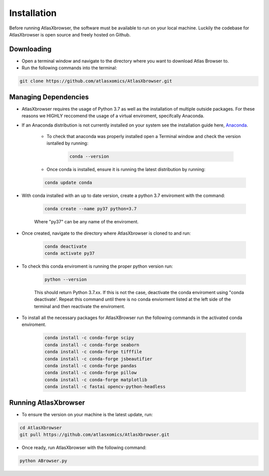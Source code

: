 Installation
------------

Before running AtlasXbrowser, the software must be available to run on your local machine.
Luckily the codebase for AtlasXbrowser is open source and freely hosted on Github.

Downloading
###########

* Open a terminal window and navigate to the directory where you want to download Atlas Browser to.

* Run the following commands into the terminal:

.. code-block::

   git clone https://github.com/atlasxomics/AtlasXbrowser.git


Managing Dependencies
#####################

* AtlasXbrowser requires the usage of Python 3.7 as well as the installation of multiple outside packages. For these reasons we HIGHLY reccomend the usage of a virtual enviroment, specifcally Anaconda.


* If an Anaconda distribution is not currently installed on your system see the installation guide here, `Anaconda`_.


   * To check that anaconda was properly installed open a Terminal window and check the version isntalled by running:

      .. code-block::

         conda --version
   
   * Once conda is installed, ensure it is running the latest distribution by running:

   .. code-block::

      conda update conda

* With conda installed with an up to date version, create a python 3.7 enviroment with the command:

   .. code-block::

      conda create --name py37 python=3.7

   Where "py37" can be any name of the enviroment.

* Once created, navigate to the directory where AtlasXbrowser is cloned to and run:

   .. code-block::

      conda deactivate
      conda activate py37


* To check this conda enviroment is running the proper python version run:

   .. code-block::

      python --version

   This should return Python 3.7.xx. If this is not the case, deactivate the conda enviroment using "conda deactivate'. Repeat this command until there is no conda enviorment listed at the left side of the terminal and then reactivate the enviroment.

* To install all the necessary packages for AtlasXBrowser run the following commands in the activated conda enviroment.

   .. code-block::

      conda install -c conda-forge scipy
      conda install -c conda-forge seaborn
      conda install -c conda-forge tifffile
      conda install -c conda-forge jsbeautifier
      conda install -c conda-forge pandas
      conda install -c conda-forge pillow
      conda install -c conda-forge matplotlib
      conda install -c fastai opencv-python-headless
   

Running AtlasXbrowser
#####################

* To ensure the version on your machine is the latest update, run:

.. code-block::

   cd AtlasXbrowser
   git pull https://github.com/atlasxomics/AtlasXbrowser.git
   
* Once ready, run AtlasXbrowser with the following command:

.. code-block::

   python ABrowser.py
    

.. _Anaconda: https://docs.anaconda.com/anaconda/install/index.html





